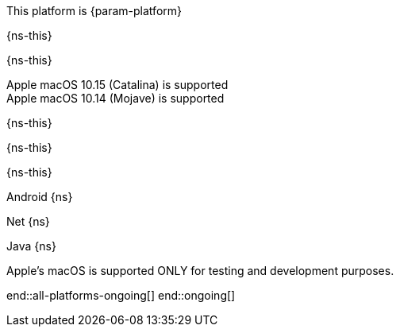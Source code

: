 // All current support-notices
This platform is {param-platform}

// tag::new[]

// tag::any-platform-new[]
// end::any-platform-new[]

// tag::all-platforms-new[]
// tag::android-new[]
{ns-this}

// end::android-new[]

// tag::net-new[]
{ns-this}

// end::net-new[]

// tag::jvm-new[]
Apple macOS 10.15 (Catalina) is supported +
Apple macOS 10.14 (Mojave) is supported

// end::jvm-new[]

// tag::objc-new[]
{ns-this}

// end::objc-new[]

// tag::swift-new[]
{ns-this}

// end::swift-new[]

// tag::ios-new[]
{ns-this}
// end::ios-new[]

// end::all-platforms-new[]
// end::new[]


// tag::ongoing[]

// tag::any-platform-ongoing[]
// end::any-platform-ongoing[]

// tag::all-platforms-ongoing[]

Android
// tag::android-ongoing[]
{ns}

// end::android-ongoing[]

Net
// tag::net-ongoing[]
{ns}
// end::net-ongoing[]

Java
// tag::jvm-ongoing[]
{ns}
// end::jvm-ongoing[]

// tag::ios-ongoing[]

// tag::macos-testonly[]
Apple's macOS is supported ONLY for testing and development purposes.
// end::macos-testonly[]

// tag::objc-ongoing[]

// end::objc-ongoing[]

// tag::swift-ongoing[]

// end::swift-ongoing[]

// end::ios-ongoing[]

end::all-platforms-ongoing[]
// end::all-platforms-ongoing[]
end::ongoing[]
// end::ongoing[]

